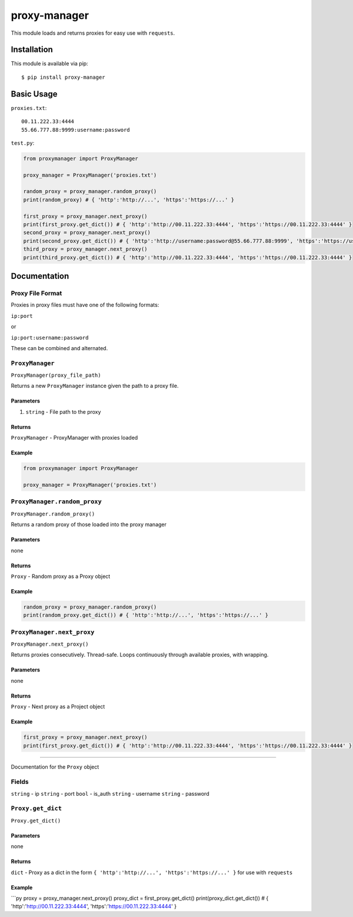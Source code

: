 proxy-manager
=============

This module loads and returns proxies for easy use with ``requests``.

Installation
------------

This module is available via pip:

::

    $ pip install proxy-manager

Basic Usage
-----------

``proxies.txt``:

::

    00.11.222.33:4444
    55.66.777.88:9999:username:password

``test.py``:

.. code:: py

    from proxymanager import ProxyManager

    proxy_manager = ProxyManager('proxies.txt')

    random_proxy = proxy_manager.random_proxy()
    print(random_proxy) # { 'http':'http://...', 'https':'https://...' }

    first_proxy = proxy_manager.next_proxy()
    print(first_proxy.get_dict()) # { 'http':'http://00.11.222.33:4444', 'https':'https://00.11.222.33:4444' }
    second_proxy = proxy_manager.next_proxy()
    print(second_proxy.get_dict()) # { 'http':'http://username:password@55.66.777.88:9999', 'https':'https://username:password@55.66.777.88:9999' }
    third_proxy = proxy_manager.next_proxy()
    print(third_proxy.get_dict()) # { 'http':'http://00.11.222.33:4444', 'https':'https://00.11.222.33:4444' }

Documentation
-------------

Proxy File Format
~~~~~~~~~~~~~~~~~

Proxies in proxy files must have one of the following formats:

``ip:port``

or

``ip:port:username:password``

These can be combined and alternated.

``ProxyManager``
~~~~~~~~~~~~~~~~

``ProxyManager(proxy_file_path)``

Returns a new ``ProxyManager`` instance given the path to a proxy file.

Parameters
^^^^^^^^^^

1. ``string`` - File path to the proxy

Returns
^^^^^^^

``ProxyManager`` - ProxyManager with proxies loaded

Example
^^^^^^^

.. code:: py

    from proxymanager import ProxyManager

    proxy_manager = ProxyManager('proxies.txt')

``ProxyManager.random_proxy``
~~~~~~~~~~~~~~~~~~~~~~~~~~~~~

``ProxyManager.random_proxy()``

Returns a random proxy of those loaded into the proxy manager

Parameters
^^^^^^^^^^

none

Returns
^^^^^^^

``Proxy`` - Random proxy as a Proxy object

Example
^^^^^^^

.. code:: py

    random_proxy = proxy_manager.random_proxy()
    print(random_proxy.get_dict()) # { 'http':'http://...', 'https':'https://...' }

``ProxyManager.next_proxy``
~~~~~~~~~~~~~~~~~~~~~~~~~~~

``ProxyManager.next_proxy()``

Returns proxies consecutively. Thread-safe. Loops continuously through
available proxies, with wrapping.

Parameters
^^^^^^^^^^

none

Returns
^^^^^^^

``Proxy`` - Next proxy as a Project object

Example
^^^^^^^

.. code:: py

    first_proxy = proxy_manager.next_proxy()
    print(first_proxy.get_dict()) # { 'http':'http://00.11.222.33:4444', 'https':'https://00.11.222.33:4444' }

--------------

Documentation for the ``Proxy`` object

Fields
~~~~~~

``string`` - ip ``string`` - port ``bool`` - is\_auth ``string`` -
username ``string`` - password

``Proxy.get_dict``
~~~~~~~~~~~~~~~~~~

``Proxy.get_dict()``

Parameters
^^^^^^^^^^

none

Returns
^^^^^^^

``dict`` - Proxy as a dict in the form
``{ 'http':'http://...', 'https':'https://...' }`` for use with
``requests``

Example
^^^^^^^

\`\`\`py proxy = proxy\_manager.next\_proxy() proxy\_dict =
first\_proxy.get\_dict() print(proxy\_dict.get\_dict()) # {
'http':'http://00.11.222.33:4444', 'https':'https://00.11.222.33:4444' }
